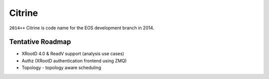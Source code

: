 .. highlight:: rst

.. index::
   single: Citrine

Citrine
========

``2014++`` Citrine is code name for the EOS development branch in 2014.

Tentative Roadmap
-----------------

* XRootD 4.0 & ReadV support (analysis use cases)
* Authz (XRootD authentication frontend using ZMQ)
* Topology - topology aware scheduling
 